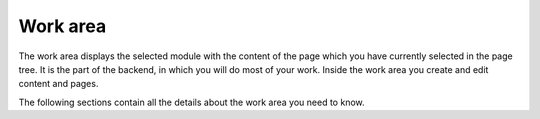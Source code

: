 ﻿

.. ==================================================
.. FOR YOUR INFORMATION
.. --------------------------------------------------
.. -*- coding: utf-8 -*- with BOM.

.. ==================================================
.. DEFINE SOME TEXTROLES
.. --------------------------------------------------
.. role::   underline
.. role::   typoscript(code)
.. role::   ts(typoscript)
   :class:  typoscript
.. role::   php(code)


Work area
^^^^^^^^^

The work area displays the selected module with the content of the
page which you have currently selected in the page tree. It is the
part of the backend, in which you will do most of your work. Inside
the work area you create and edit content and pages.

The following sections contain all the details about the work area you
need to know.

